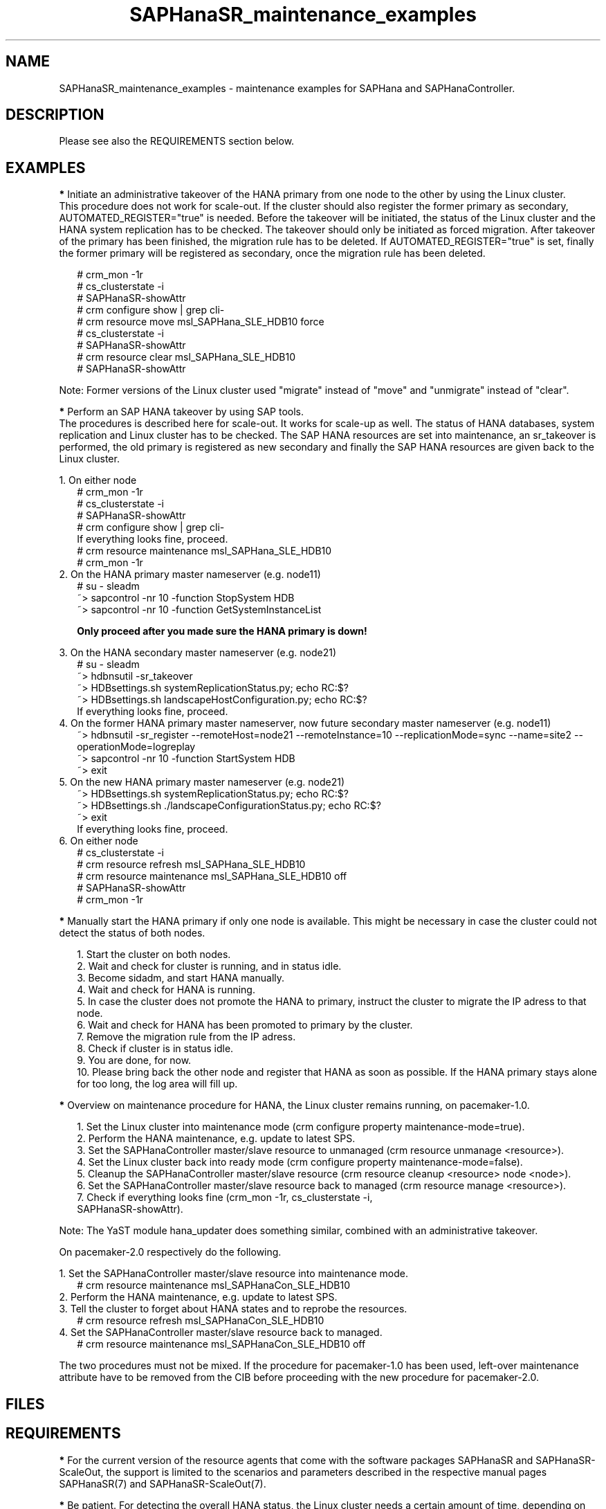 .\" Version: 0.170.0
.\"
.TH SAPHanaSR_maintenance_examples 7 "22 Jun 2020" "" "SAPHanaSR"
.\"
.SH NAME
SAPHanaSR_maintenance_examples \- maintenance examples for SAPHana and SAPHanaController.
.PP
.\"
.SH DESCRIPTION
.PP
Please see also the REQUIREMENTS section below.
.RE
.PP
.\"
.SH EXAMPLES
.PP
\fB*\fR Initiate an administrative takeover of the HANA primary from one node to the other by using the Linux cluster. 
.br
This procedure does not work for scale-out.
If the cluster should also register the former primary as secondary, AUTOMATED_REGISTER="true" is needed. Before the takeover will be initiated, the status of the Linux cluster and the HANA system replication has to be checked. The takeover should only be initiated as forced migration. After takeover of the primary has been finished, the migration rule has to be deleted. If AUTOMATED_REGISTER="true" is set, finally the former primary will be registered as secondary, once the migration rule has been deleted.
.PP
.RS 2
# crm_mon -1r
.br
# cs_clusterstate -i
.br
# SAPHanaSR-showAttr
.br
# crm configure show | grep cli-
.br
# crm resource move msl_SAPHana_SLE_HDB10 force
.br
# cs_clusterstate -i
.br
# SAPHanaSR-showAttr
.br
# crm resource clear msl_SAPHana_SLE_HDB10
.br
# SAPHanaSR-showAttr
.RE
.PP
Note: Former versions of the Linux cluster used "migrate" instead of "move" and "unmigrate" instead of "clear".
.PP
\fB*\fR Perform an SAP HANA takeover by using SAP tools. 
.br
The procedures is described here for scale-out. It works for scale-up as well. 
The status of HANA databases, system replication and Linux cluster has to be
checked. The SAP HANA resources are set into maintenance, an sr_takeover is
performed, the old primary is registered as new secondary and finally the SAP
HANA resources are given back to the Linux cluster.
.PP
1. On either node
.br
.RS 2
# crm_mon -1r
.br
# cs_clusterstate -i
.br
# SAPHanaSR-showAttr
.br
# crm configure show | grep cli-
.br
If everything looks fine, proceed.
.br
# crm resource maintenance msl_SAPHana_SLE_HDB10
.br
# crm_mon -1r
.RE
2. On the HANA primary master nameserver (e.g. node11)
.RS 2
.br
# su - sleadm
.br
~> sapcontrol -nr 10 -function StopSystem HDB
.br
.\" TODO: check the below
~> sapcontrol -nr 10 -function GetSystemInstanceList
.PP
\fBOnly proceed after you made sure the HANA primary is down!\fR
.PP
.RE
3. On the HANA secondary master nameserver (e.g. node21)
.RS 2
.br
# su - sleadm
.br
~> hdbnsutil -sr_takeover
.br
~> HDBsettings.sh systemReplicationStatus.py; echo RC:$?
.br
~> HDBsettings.sh landscapeHostConfiguration.py; echo RC:$?
.br
If everything looks fine, proceed.
.RE
4. On the former HANA primary master nameserver, now future secondary master nameserver (e.g. node11)
.RS 2
.br
~> hdbnsutil -sr_register --remoteHost=node21 --remoteInstance=10 --replicationMode=sync
--name=site2 --operationMode=logreplay
.br
~> sapcontrol -nr 10 -function StartSystem HDB
.br
~> exit
.br
.RE
5. On the new HANA primary master nameserver (e.g. node21)
.RS 2
.br
~> HDBsettings.sh systemReplicationStatus.py; echo RC:$?
.br
~> HDBsettings.sh ./landscapeConfigurationStatus.py; echo RC:$?
.br
~> exit
.br
If everything looks fine, proceed.
.RE
6. On either node
.RS 2
.br
# cs_clusterstate -i
.br
# crm resource refresh msl_SAPHana_SLE_HDB10
.br
# crm resource maintenance msl_SAPHana_SLE_HDB10 off
.br
# SAPHanaSR-showAttr
.br
# crm_mon -1r
.RE
.PP
\fB*\fR Manually start the HANA primary if only one node is available. This might be necessary in case the cluster could not detect the status of both nodes.
.PP
.RS 2
1. Start the cluster on both nodes.
.br
2. Wait and check for cluster is running, and in status idle.
.br
3. Become sidadm, and start HANA manually.
.br
4. Wait and check for HANA is running.
.br
5. In case the cluster does not promote the HANA to primary, instruct the cluster to migrate the IP adress to that node.
.br
6. Wait and check for HANA has been promoted to primary by the cluster.
.br
7. Remove the migration rule from the IP adress.
.br
8. Check if cluster is in status idle.
.br
9. You are done, for now.
.br
10. Please bring back the other node and register that HANA as soon as possible. If the HANA primary stays alone for too long, the log area will fill up.
.RE
.PP
.\"
\fB*\fR Overview on maintenance procedure for HANA, the Linux cluster remains running, on pacemaker-1.0.
.PP
.RS 2
1. Set the Linux cluster into maintenance mode (crm configure property maintenance-mode=true).
.br
2. Perform the HANA maintenance, e.g. update to latest SPS.
.br
3. Set the SAPHanaController master/slave resource to unmanaged (crm resource unmanage <resource>).
.br
4. Set the Linux cluster back into ready mode (crm configure property maintenance-mode=false).
.br
5. Cleanup the SAPHanaController master/slave resource (crm resource cleanup <resource> node <node>).
.br
6. Set the SAPHanaController master/slave resource back to managed (crm resource manage <resource>).
.br
7. Check if everything looks fine (crm_mon -1r, cs_clusterstate -i,
 SAPHanaSR-showAttr).
.PP
.RE
Note: The YaST module hana_updater does something similar, combined with an
administrative takeover.
.PP
On pacemaker-2.0 respectively do the following. 
.PP
1. Set the SAPHanaController master/slave resource into maintenance mode.
.RS 2
# crm resource maintenance msl_SAPHanaCon_SLE_HDB10
.RE
2. Perform the HANA maintenance, e.g. update to latest SPS.
.br
3. Tell the cluster to forget about HANA states and to reprobe the resources.
.RS 2
# crm resource refresh msl_SAPHanaCon_SLE_HDB10
.RE
4. Set the SAPHanaController master/slave resource back to managed.
.RS 2
# crm resource maintenance msl_SAPHanaCon_SLE_HDB10 off
.RE
.PP
The two procedures must not be mixed. If the procedure for pacemaker-1.0 has been
used, left-over maintenance attribute have to be removed from the CIB before
proceeding with the new procedure for pacemaker-2.0.
.PP
.\" TODO \fB*\fR Overview on maintenance procedure for Linux, HANA remains running, on pacemaker-2.0.
.\"
.SH FILES
.br
.PP
.\"
.SH REQUIREMENTS
.br
\fB*\fR For the current version of the resource agents that come with the software packages SAPHanaSR and SAPHanaSR-ScaleOut, the support is limited to the scenarios and parameters described in the respective manual pages SAPHanaSR(7) and SAPHanaSR-ScaleOut(7).
.PP
\fB*\fR Be patient. For detecting the overall HANA status, the Linux cluster
needs a certain amount of time, depending on the HANA and the configured
intervalls and timeouts.
.PP
\fB*\fR Before doing anything, always check for the Linux cluster's idle status,
left-over migration constraints, and resource failures as well as the HANA
landscape status, and the HANA SR status.
.PP
\fB*\fR Maintenance attributes for cluster, nodes and resources must not be mixed.
.\"
.SH BUGS
.\" TODO
In case of any problem, please use your favourite SAP support process to open a request for the component BC-OP-LNX-SUSE. Please report any other feedback and suggestions to feedback@suse.com.
.PP
.\"
.SH SEE ALSO
.br
\fBocf_suse_SAPHanaTopology\fP(7) , \fBocf_suse_SAPHana\fP(7) , \fBocf_suse_SAPHanaController\fP(7) ,
\fBSAPHanaSR-monitor\fP(8) , \fBSAPHanaSR-showAttr\fP(8) , \fBSAPHanaSR\fP(7) , \fBSAPHanaSR-ScaleOut\fP(7) ,
\fBcs_clusterstate\fP(8) ,
\fBcrm\fP(8) , \fBcrm_simulate\fP(8) , \fBcrm_mon\fP(8) ,
.br
https://www.suse.com/products/sles-for-sap/resource-library/sap-best-practices.html ,
https://www.suse.com/media/presentation/TUT90846_towards_zero_downtime%20_how_to_maintain_sap_hana_system_replication_clusters.pdf ,
.br
https://help.sap.com/doc/eb75509ab0fd1014a2c6ba9b6d252832/1.0.12/en-US/SAP_HANA_Administration_Guide_en.pdf
.PP
.\"
.SH AUTHORS
.br
F.Herschel, L.Pinne.
.PP
.\"
.SH COPYRIGHT
(c) 2017-2018 SUSE Linux GmbH, Germany.
.br
(c) 2019-2020 SUSE LLC
.br
This maintenance examples are coming with ABSOLUTELY NO WARRANTY.
.br
For details see the GNU General Public License at
http://www.gnu.org/licenses/gpl.html
.\"
